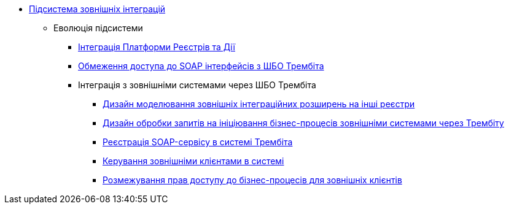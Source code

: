 ***** xref:arch:architecture/registry/operational/external-integrations/overview.adoc[Підсистема зовнішніх інтеграцій]
****** Еволюція підсистеми
******* xref:arch:architecture/registry/operational/external-integrations/diia-integration.adoc[Інтеграція Платформи Реєстрів та Дії]
******* xref:arch:architecture/registry/operational/external-integrations/api-access-from-trembita.adoc[Обмеження доступа до SOAP інтерфейсів з ШБО Трембіта]
******* Інтеграція з зовнішніми системами через ШБО Трембіта
******** xref:arch:architecture/registry/operational/external-integrations/trembita/camunda-connectors.adoc[Дизайн моделювання зовнішніх інтеграційних розширень на інші реєстри]
******** xref:arch:architecture/registry/operational/external-integrations/trembita/external-invocation.adoc[Дизайн обробки запитів на ініціювання бізнес-процесів зовнішніми системами через Трембіту]
******** xref:arch:architecture/registry/operational/external-integrations/trembita/service-registration.adoc[Реєстрація SOAP-сервісу в системі Трембіта]
******** xref:arch:architecture/registry/operational/external-integrations/trembita/consumers.adoc[Керування зовнішніми клієнтами в системі]
******** xref:arch:architecture/registry/operational/external-integrations/trembita/authz.adoc[Розмежування прав доступу до бізнес-процесів для зовнішніх клієнтів]